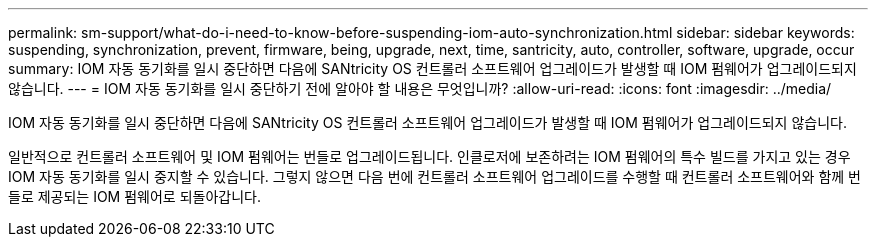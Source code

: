 ---
permalink: sm-support/what-do-i-need-to-know-before-suspending-iom-auto-synchronization.html 
sidebar: sidebar 
keywords: suspending, synchronization, prevent, firmware, being, upgrade, next, time, santricity, auto, controller, software, upgrade, occur 
summary: IOM 자동 동기화를 일시 중단하면 다음에 SANtricity OS 컨트롤러 소프트웨어 업그레이드가 발생할 때 IOM 펌웨어가 업그레이드되지 않습니다. 
---
= IOM 자동 동기화를 일시 중단하기 전에 알아야 할 내용은 무엇입니까?
:allow-uri-read: 
:icons: font
:imagesdir: ../media/


[role="lead"]
IOM 자동 동기화를 일시 중단하면 다음에 SANtricity OS 컨트롤러 소프트웨어 업그레이드가 발생할 때 IOM 펌웨어가 업그레이드되지 않습니다.

일반적으로 컨트롤러 소프트웨어 및 IOM 펌웨어는 번들로 업그레이드됩니다. 인클로저에 보존하려는 IOM 펌웨어의 특수 빌드를 가지고 있는 경우 IOM 자동 동기화를 일시 중지할 수 있습니다. 그렇지 않으면 다음 번에 컨트롤러 소프트웨어 업그레이드를 수행할 때 컨트롤러 소프트웨어와 함께 번들로 제공되는 IOM 펌웨어로 되돌아갑니다.
